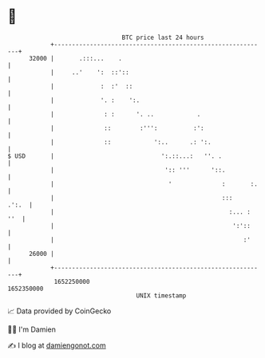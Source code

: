 * 👋

#+begin_example
                                   BTC price last 24 hours                    
               +------------------------------------------------------------+ 
         32000 |       .:::...    .                                         | 
               |     ..'    ':  ::'::                                       | 
               |             :  :'  ::                                      | 
               |             '. :    ':.                                    | 
               |              : :      '. ..            .                   | 
               |              ::        :''':          :':                  | 
               |              ::            ':..      .: ':.                | 
   $ USD       |                              ':.::...:   ''. .             | 
               |                               ':: '''      '::.            | 
               |                                '              :       :.   | 
               |                                               :::    .':.  | 
               |                                                 :... : ''  | 
               |                                                  ':'::     | 
               |                                                     :'     | 
         26000 |                                                            | 
               +------------------------------------------------------------+ 
                1652250000                                        1652350000  
                                       UNIX timestamp                         
#+end_example
📈 Data provided by CoinGecko

🧑‍💻 I'm Damien

✍️ I blog at [[https://www.damiengonot.com][damiengonot.com]]
